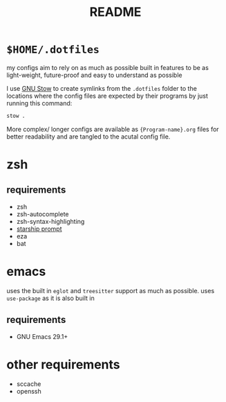 #+TITLE: README
#+DESCRIPTION: readme for my .dotfiles

* ~$HOME/.dotfiles~
my configs aim to rely on as much as possible built in features to be as light-weight, future-proof and easy to understand as possible

I use [[https://www.gnu.org/software/stow/][GNU Stow]] to create symlinks from the =.dotfiles= folder to the locations where the config files are expected by their programs by just running this command:
#+begin_src bash
  stow .
#+end_src

More complex/ longer configs are available as ={Program-name}.org= files for better readability and are tangled to the acutal config file.

* zsh
** requirements
+ zsh
+ zsh-autocomplete
+ zsh-syntax-highlighting
+ [[https://starship.rs/][starship prompt]] 
+ eza
+ bat

* emacs
uses the built in =eglot= and =treesitter= support as much as possible.
uses =use-package= as it is also built in
** requirements
+ GNU Emacs 29.1+

* other requirements
+ sccache
+ openssh
